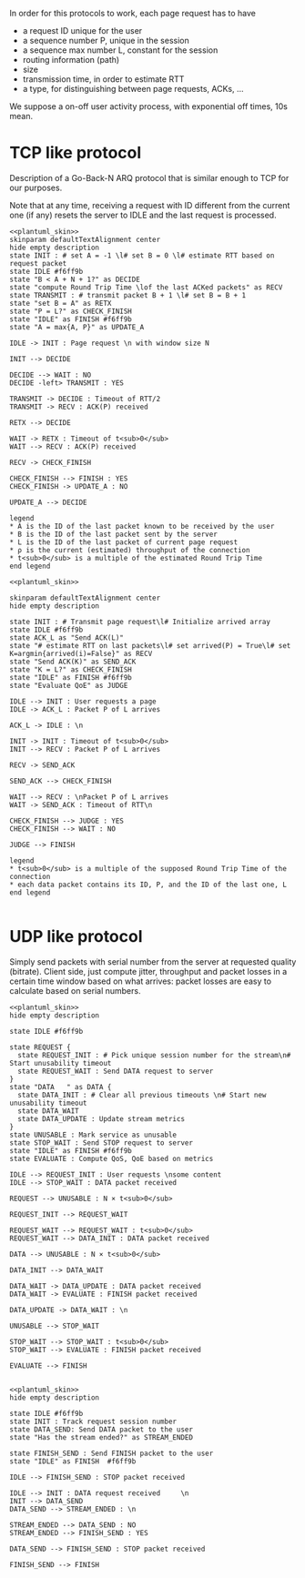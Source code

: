 # -*- mode: Org; -*-

#+STARTUP: indent
#+OPTIONS: toc:nil

In order for this protocols to work, each page request has to have

- a request ID unique for the user
- a sequence number P, unique in the session
- a sequence max number L, constant for the session
- routing information (path)
- size
- transmission time, in order to estimate RTT
- a type, for distinguishing between page requests, ACKs, ...

We suppose a on-off user activity process, with exponential off times, 10s mean.

* TCP like protocol
Description of a Go-Back-N ARQ protocol that is similar enough to TCP for our
purposes.

Note that at any time, receiving a request with ID different from the current
one (if any) resets the server to IDLE and the last request is processed.

#+BEGIN_SRC plantuml :file figures/tcp_server_side.png :noweb yes
  <<plantuml_skin>>
  skinparam defaultTextAlignment center
  hide empty description
  state INIT : # set A = -1 \l# set B = 0 \l# estimate RTT based on request packet
  state IDLE #f6ff9b
  state "B < A + N + 1?" as DECIDE
  state "compute Round Trip Time \lof the last ACKed packets" as RECV
  state TRANSMIT : # transmit packet B + 1 \l# set B = B + 1
  state "set B = A" as RETX
  state "P = L?" as CHECK_FINISH
  state "IDLE" as FINISH #f6ff9b
  state "A = max{A, P}" as UPDATE_A

  IDLE -> INIT : Page request \n with window size N

  INIT --> DECIDE

  DECIDE --> WAIT : NO
  DECIDE -left> TRANSMIT : YES

  TRANSMIT -> DECIDE : Timeout of RTT/2
  TRANSMIT -> RECV : ACK(P) received

  RETX --> DECIDE

  WAIT -> RETX : Timeout of t<sub>0</sub>
  WAIT --> RECV : ACK(P) received

  RECV -> CHECK_FINISH

  CHECK_FINISH --> FINISH : YES
  CHECK_FINISH -> UPDATE_A : NO

  UPDATE_A --> DECIDE

  legend
  ,* A is the ID of the last packet known to be received by the user
  ,* B is the ID of the last packet sent by the server
  ,* L is the ID of the last packet of current page request
  ,* ρ is the current (estimated) throughput of the connection
  ,* t<sub>0</sub> is a multiple of the estimated Round Trip Time
  end legend
#+END_SRC

#+RESULTS:
[[file:figures/tcp_server_side.png]]

#+BEGIN_SRC plantuml :file figures/tcp_client_side.png :noweb yes
  <<plantuml_skin>>

  skinparam defaultTextAlignment center
  hide empty description

  state INIT : # Transmit page request\l# Initialize arrived array
  state IDLE #f6ff9b
  state ACK_L as "Send ACK(L)"
  state "# estimate RTT on last packets\l# set arrived(P) = True\l# set K=argmin{arrived(i)=False}" as RECV
  state "Send ACK(K)" as SEND_ACK
  state "K = L?" as CHECK_FINISH
  state "IDLE" as FINISH #f6ff9b
  state "Evaluate QoE" as JUDGE

  IDLE --> INIT : User requests a page
  IDLE -> ACK_L : Packet P of L arrives

  ACK_L -> IDLE : \n

  INIT -> INIT : Timeout of t<sub>0</sub>
  INIT --> RECV : Packet P of L arrives

  RECV -> SEND_ACK

  SEND_ACK --> CHECK_FINISH

  WAIT --> RECV : \nPacket P of L arrives
  WAIT -> SEND_ACK : Timeout of RTT\n

  CHECK_FINISH --> JUDGE : YES
  CHECK_FINISH --> WAIT : NO

  JUDGE --> FINISH

  legend
  ,* t<sub>0</sub> is a multiple of the supposed Round Trip Time of the connection
  ,* each data packet contains its ID, P, and the ID of the last one, L
  end legend

#+END_SRC

#+RESULTS:
[[file:figures/tcp_client_side.png]]

* UDP like protocol
Simply send packets with serial number from the server at requested quality
(bitrate). Client side, just compute jitter, throughput and packet losses in a
certain time window based on what arrives: packet losses are easy to calculate
based on serial numbers.

#+BEGIN_SRC plantuml :file figures/udp_client_side.png :noweb yes
  <<plantuml_skin>>
  hide empty description

  state IDLE #f6ff9b

  state REQUEST {
    state REQUEST_INIT : # Pick unique session number for the stream\n# Start unusability timeout
    state REQUEST_WAIT : Send DATA request to server
  }
  state "DATA   " as DATA {
    state DATA_INIT : # Clear all previous timeouts \n# Start new unusability timeout
    state DATA_WAIT
    state DATA_UPDATE : Update stream metrics
  }
  state UNUSABLE : Mark service as unusable
  state STOP_WAIT : Send STOP request to server
  state "IDLE" as FINISH #f6ff9b
  state EVALUATE : Compute QoS, QoE based on metrics

  IDLE --> REQUEST_INIT : User requests \nsome content
  IDLE --> STOP_WAIT : DATA packet received

  REQUEST --> UNUSABLE : N × t<sub>0</sub>

  REQUEST_INIT --> REQUEST_WAIT

  REQUEST_WAIT --> REQUEST_WAIT : t<sub>0</sub>
  REQUEST_WAIT --> DATA_INIT : DATA packet received

  DATA --> UNUSABLE : N × t<sub>0</sub>

  DATA_INIT --> DATA_WAIT

  DATA_WAIT -> DATA_UPDATE : DATA packet received
  DATA_WAIT -> EVALUATE : FINISH packet received

  DATA_UPDATE -> DATA_WAIT : \n

  UNUSABLE --> STOP_WAIT

  STOP_WAIT --> STOP_WAIT : t<sub>0</sub>
  STOP_WAIT --> EVALUATE : FINISH packet received

  EVALUATE --> FINISH

#+END_SRC

#+RESULTS:
[[file:figures/udp_client_side.png]]


#+BEGIN_SRC plantuml :file figures/udp_server_side.png :noweb yes
  <<plantuml_skin>>
  hide empty description

  state IDLE #f6ff9b
  state INIT : Track request session number
  state DATA_SEND: Send DATA packet to the user
  state "Has the stream ended?" as STREAM_ENDED

  state FINISH_SEND : Send FINISH packet to the user
  state "IDLE" as FINISH  #f6ff9b

  IDLE --> FINISH_SEND : STOP packet received

  IDLE --> INIT : DATA request received     \n
  INIT --> DATA_SEND
  DATA_SEND --> STREAM_ENDED : \n

  STREAM_ENDED --> DATA_SEND : NO
  STREAM_ENDED --> FINISH_SEND : YES

  DATA_SEND --> FINISH_SEND : STOP packet received

  FINISH_SEND --> FINISH
#+END_SRC

#+RESULTS:
[[file:figures/udp_server_side.png]]

* COMMENT Local variables
# Local Variables:
# org-confirm-babel-evaluate: nil
# eval: (add-hook 'org-babel-pre-tangle-hook (lambda () (org-babel-lob-ingest "thesis/thesis.org")) t t)
# eval:  (add-hook 'org-babel-after-execute-hook 'org-display-inline-images)
# End:
